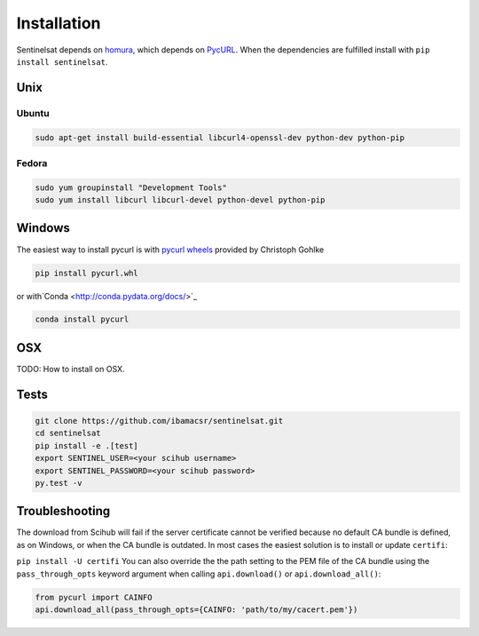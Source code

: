 .. _installation:

Installation
============

Sentinelsat depends on `homura <https://github.com/shichao-an/homura>`_, which
depends on `PycURL <http://pycurl.sourceforge.net/>`_. When the dependencies are
fulfilled install with ``pip install sentinelsat``.

Unix
----

Ubuntu
~~~~~~

.. code-block:: console

    sudo apt-get install build-essential libcurl4-openssl-dev python-dev python-pip

Fedora
~~~~~~
.. code-block:: console

    sudo yum groupinstall "Development Tools"
    sudo yum install libcurl libcurl-devel python-devel python-pip


Windows
-------

The easiest way to install pycurl is with
`pycurl wheels <http://www.lfd.uci.edu/~gohlke/pythonlibs/#pycurl>`_ provided by
Christoph Gohlke

.. code-block:: console

    pip install pycurl.whl

or with`Conda <http://conda.pydata.org/docs/>`_

.. code-block:: console

    conda install pycurl


OSX
---

TODO: How to install on OSX.

Tests
-----

.. code-block:: bash

  git clone https://github.com/ibamacsr/sentinelsat.git
  cd sentinelsat
  pip install -e .[test]
  export SENTINEL_USER=<your scihub username>
  export SENTINEL_PASSWORD=<your scihub password>
  py.test -v


Troubleshooting
---------------

The download from Scihub will fail if the server certificate cannot be verified
because no default CA bundle is defined, as on Windows, or when the CA bundle is
outdated. In most cases the easiest solution is to install or update ``certifi``:

``pip install -U certifi``
You can also override the the path setting to the PEM file of the CA bundle
using the ``pass_through_opts`` keyword argument when calling ``api.download()``
or ``api.download_all()``:

.. code-block:: python

  from pycurl import CAINFO
  api.download_all(pass_through_opts={CAINFO: 'path/to/my/cacert.pem'})
